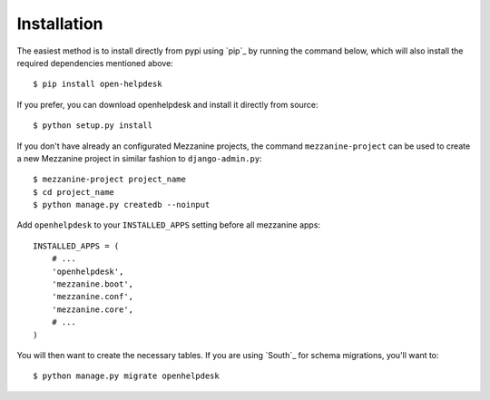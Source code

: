 Installation
============
The easiest method is to install directly from pypi using `pip`_ by
running the command below, which will also install the required
dependencies mentioned above::

    $ pip install open-helpdesk

If you prefer, you can download openhelpdesk and install it directly from
source::

    $ python setup.py install

If you don't have already an configurated Mezzanine projects, the command
``mezzanine-project`` can be used to create a new Mezzanine project in similar
fashion to ``django-admin.py``::

    $ mezzanine-project project_name
    $ cd project_name
    $ python manage.py createdb --noinput


Add ``openhelpdesk`` to your ``INSTALLED_APPS`` setting before all
mezzanine apps::

    INSTALLED_APPS = (
        # ...
        'openhelpdesk',
        'mezzanine.boot',
        'mezzanine.conf',
        'mezzanine.core',
        # ...
    )

You will then want to create the necessary tables. If you are using `South`_
for schema migrations, you'll want to::

    $ python manage.py migrate openhelpdesk

